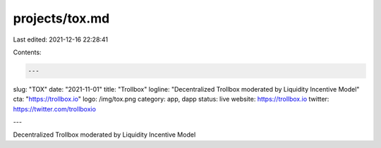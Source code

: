 projects/tox.md
===============

Last edited: 2021-12-16 22:28:41

Contents:

.. code-block:: md

    ---
slug: "TOX"
date: "2021-11-01"
title: "Trollbox"
logline: "Decentralized Trollbox moderated by Liquidity Incentive Model"
cta: "https://trollbox.io"
logo: /img/tox.png
category: app, dapp
status: live
website: https://trollbox.io
twitter: https://twitter.com/trollboxio

---

Decentralized Trollbox moderated by Liquidity Incentive Model


